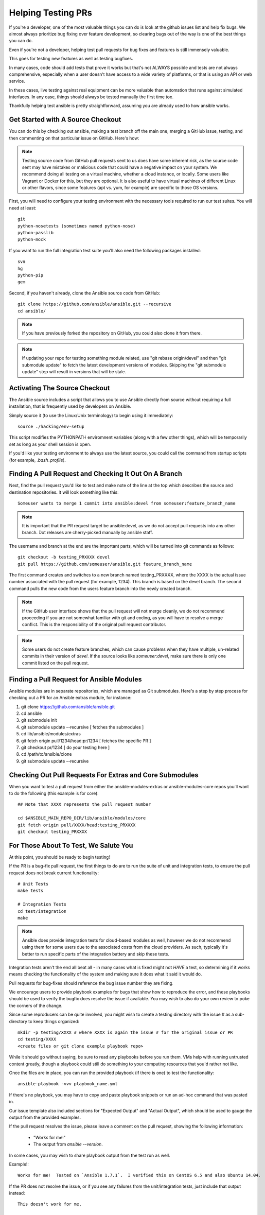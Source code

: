 Helping Testing PRs
```````````````````

If you're a developer, one of the most valuable things you can do is look at the github issues list and help fix bugs.  We almost always prioritize bug fixing over
feature development, so clearing bugs out of the way is one of the best things you can do.

Even if you're not a developer, helping test pull requests for bug fixes and features is still immensely valuable.  

This goes for testing new features as well as testing bugfixes.  

In many cases, code should add tests that prove it works but that's not ALWAYS possible and tests are not always comprehensive, especially when a user doesn't have access
to a wide variety of platforms, or that is using an API or web service.  

In these cases, live testing against real equipment can be more valuable than automation that runs against simulated interfaces.
In any case, things should always be tested manually the first time too.

Thankfully helping test ansible is pretty straightforward, assuming you are already used to how ansible works.

Get Started with A Source Checkout
++++++++++++++++++++++++++++++++++

You can do this by checking out ansible, making a test branch off the main one, merging a GitHub issue, testing, 
and then commenting on that particular issue on GitHub. Here's how:

.. note::
   Testing source code from GitHub pull requests sent to us does have some inherent risk, as the source code
   sent may have mistakes or malicious code that could have a negative impact on your system. We recommend
   doing all testing on a virtual machine, whether a cloud instance, or locally.  Some users like Vagrant
   or Docker for this, but they are optional.  It is also useful to have virtual machines of different Linux or 
   other flavors, since some features (apt vs. yum, for example) are specific to those OS versions.

First, you will need to configure your testing environment with the necessary tools required to run our test
suites. You will need at least::

   git
   python-nosetests (sometimes named python-nose)
   python-passlib
   python-mock

If you want to run the full integration test suite you'll also need the following packages installed::

   svn
   hg
   python-pip
   gem 

Second, if you haven't already, clone the Ansible source code from GitHub::

   git clone https://github.com/ansible/ansible.git --recursive
   cd ansible/

.. note::
   If you have previously forked the repository on GitHub, you could also clone it from there.

.. note::
   If updating your repo for testing something module related, use "git rebase origin/devel" and then "git submodule update" to fetch
   the latest development versions of modules.  Skipping the "git submodule update" step will result in versions that will be stale.

Activating The Source Checkout
++++++++++++++++++++++++++++++

The Ansible source includes a script that allows you to use Ansible directly from source without requiring a
full installation, that is frequently used by developers on Ansible. 

Simply source it (to use the Linux/Unix terminology) to begin using it immediately::

   source ./hacking/env-setup

This script modifies the PYTHONPATH enviromnent variables (along with a few other things), which will be temporarily
set as long as your shell session is open.  

If you'd like your testing environment to always use the latest source, you could call the command from startup scripts (for example,
`.bash_profile`).

Finding A Pull Request and Checking It Out On A Branch
++++++++++++++++++++++++++++++++++++++++++++++++++++++

Next, find the pull request you'd like to test and make note of the line at the top which describes the source
and destination repositories. It will look something like this::

   Someuser wants to merge 1 commit into ansible:devel from someuser:feature_branch_name

.. note::
   It is important that the PR request target be ansible:devel, as we do not accept pull requests into any other branch.  Dot releases are cherry-picked manually by ansible staff.

The username and branch at the end are the important parts, which will be turned into git commands as follows::

   git checkout -b testing_PRXXXX devel
   git pull https://github.com/someuser/ansible.git feature_branch_name

The first command creates and switches to a new branch named testing_PRXXXX, where the XXXX is the actual issue number associated with the pull request (for example, 1234). This branch is based on the devel branch. The second command pulls the new code from the users feature branch into the newly created branch.

.. note::
   If the GitHub user interface shows that the pull request will not merge cleanly, we do not recommend proceeding if you are not somewhat familiar with git and coding, as you will have to resolve a merge conflict.  This is the responsibility of the original pull request contributor.

.. note::
   Some users do not create feature branches, which can cause problems when they have multiple, un-related commits in their version of `devel`. If the source looks like `someuser:devel`, make sure there is only one commit listed on the pull request.

Finding a Pull Request for Ansible Modules
++++++++++++++++++++++++++++++++++++++++++
Ansible modules are in separate repositories, which are managed as Git submodules. Here's a step by step process for checking out a PR for an Ansible extras module, for instance:

1. git clone https://github.com/ansible/ansible.git
2. cd ansible
3. git submodule init
4. git submodule update --recursive [ fetches the submodules ]
5. cd lib/ansible/modules/extras
6. git fetch origin pull/1234/head:pr/1234 [ fetches the specific PR ]
7. git checkout pr/1234 [ do your testing here ]
8. cd /path/to/ansible/clone
9. git submodule update --recursive

Checking Out Pull Requests For Extras and Core Submodules
+++++++++++++++++++++++++++++++++++++++++++++++++++++++++

When you want to test a pull request from either the ansible-modules-extras or ansible-modules-core repos you'll want to do the following (this example is for core)::
   
   ## Note that XXXX represents the pull request number

   cd $ANSIBLE_MAIN_REPO_DIR/lib/ansible/modules/core
   git fetch origin pull/XXXX/head:testing_PRXXXX
   git checkout testing_PRXXXX

For Those About To Test, We Salute You
++++++++++++++++++++++++++++++++++++++

At this point, you should be ready to begin testing!

If the PR is a bug-fix pull request, the first things to do are to run the suite of unit and integration tests, to ensure
the pull request does not break current functionality::

   # Unit Tests
   make tests

   # Integration Tests
   cd test/integration
   make

.. note::
   Ansible does provide integration tests for cloud-based modules as well, however we do not recommend using them for some users
   due to the associated costs from the cloud providers.  As such, typically it's better to run specific parts of the integration battery
   and skip these tests.

Integration tests aren't the end all beat all - in many cases what is fixed might not *HAVE* a test, so determining if it works means
checking the functionality of the system and making sure it does what it said it would do.

Pull requests for bug-fixes should reference the bug issue number they are fixing. 

We encourage users to provide playbook examples for bugs that show how to reproduce the error, and these playbooks should be used to verify the bugfix does resolve
the issue if available.  You may wish to also do your own review to poke the corners of the change.

Since some reproducers can be quite involved, you might wish to create a testing directory with the issue # as a sub-
directory to keep things organized::

   mkdir -p testing/XXXX # where XXXX is again the issue # for the original issue or PR
   cd testing/XXXX
   <create files or git clone example playbook repo>

While it should go without saying, be sure to read any playbooks before you run them.  VMs help with running untrusted content greatly,
though a playbook could still do something to your computing resources that you'd rather not like.

Once the files are in place, you can run the provided playbook (if there is one) to test the functionality::

   ansible-playbook -vvv playbook_name.yml

If there's no playbook, you may have to copy and paste playbook snippets or run an ad-hoc command that was pasted in.

Our issue template also included sections for "Expected Output" and "Actual Output", which should be used to gauge the output
from the provided examples.

If the pull request resolves the issue, please leave a comment on the pull request, showing the following information:

    * "Works for me!"
    * The output from `ansible --version`.

In some cases, you may wish to share playbook output from the test run as well.  

Example!::

   Works for me!  Tested on `Ansible 1.7.1`.  I verified this on CentOS 6.5 and also Ubuntu 14.04.

If the PR does not resolve the issue, or if you see any failures from the unit/integration tests, just include that output instead::

   This doesn't work for me.

   When I ran this my toaster started making loud noises!

   Output from the toaster looked like this:

      ```
      BLARG
      StrackTrace
      RRRARRGGG
      ```

When you are done testing a feature branch, you can remove it with the following command::

   git branch -D someuser-feature_branch_name

We understand some users may be inexperienced with git, or other aspects of the above procedure, so feel free to stop by ansible-devel
list for questions and we'd be happy to help answer them.  



